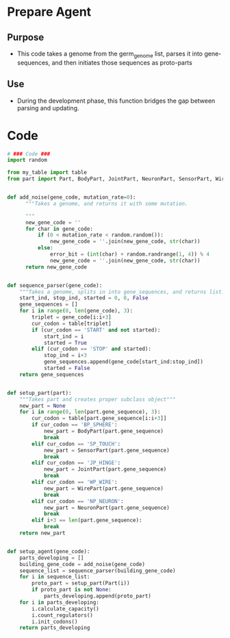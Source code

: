* Prepare Agent
** Purpose
+ This code takes a genome from the germ_genome list, parses it into
  gene-sequences, and then initiates those sequences as proto-parts
** Use
+ During the development phase, this function bridges the gap between
  parsing and updating.
* Code
#+NAME: prepare_code
#+BEGIN_SRC python :results output replace pp :export both :tangle yes
  # ### Code ###
  import random
  
  from my_table import table
  from part import Part, BodyPart, JointPart, NeuronPart, SensorPart, WirePart
  
  
  def add_noise(gene_code, mutation_rate=0):
        """Takes a genome, and returns it with some mutation.
        
        """
        new_gene_code = ''
        for char in gene_code:
            if (0 < mutation_rate < random.random()):
                new_gene_code = ''.join(new_gene_code, str(char))
            else:
                error_bit = (int(char) + random.randrange(1, 4)) % 4
                new_gene_code = ''.join(new_gene_code, str(char))
        return new_gene_code
  
  
  def sequence_parser(gene_code):
      """Takes a genome, splits in into gene_sequences, and returns list."""
      start_ind, stop_ind, started = 0, 0, False
      gene_sequences = []
      for i in range(0, len(gene_code), 3):
          triplet = gene_code[i:i+3]
          cur_codon = table[triplet]
          if (cur_codon == 'START' and not started):
              start_ind = i
              started = True
          elif (cur_codon == 'STOP' and started):
              stop_ind = i+3
              gene_sequences.append(gene_code[start_ind:stop_ind])
              started = False
      return gene_sequences
  
  
  def setup_part(part):
      """Takes part and creates proper subclass object"""
      new_part = None
      for i in range(0, len(part.gene_sequence), 3):
          cur_codon = table[part.gene_sequence[i:i+3]]
          if cur_codon == 'BP_SPHERE':
              new_part = BodyPart(part.gene_sequence)
              break
          elif cur_codon == 'SP_TOUCH':
              new_part = SensorPart(part.gene_sequence)
              break
          elif cur_codon == 'JP_HINGE':
              new_part = JointPart(part.gene_sequence)
              break
          elif cur_codon == 'WP_WIRE':
              new_part = WirePart(part.gene_sequence)
              break
          elif cur_codon == 'NP_NEURON':
              new_part = NeuronPart(part.gene_sequence)
              break
          elif i+3 == len(part.gene_sequence):
              break
      return new_part
  
  
  def setup_agent(gene_code):
      parts_developing = []
      building_gene_code = add_noise(gene_code)
      sequence_list = sequence_parser(building_gene_code)
      for i in sequence_list:
          proto_part = setup_part(Part(i))
          if proto_part is not None:
              parts_developing.append(proto_part)
      for i in parts_developing:
          i.calculate_capacity()
          i.count_regulators()
          i.init_codons()
      return parts_developing
  
#+END_SRC
